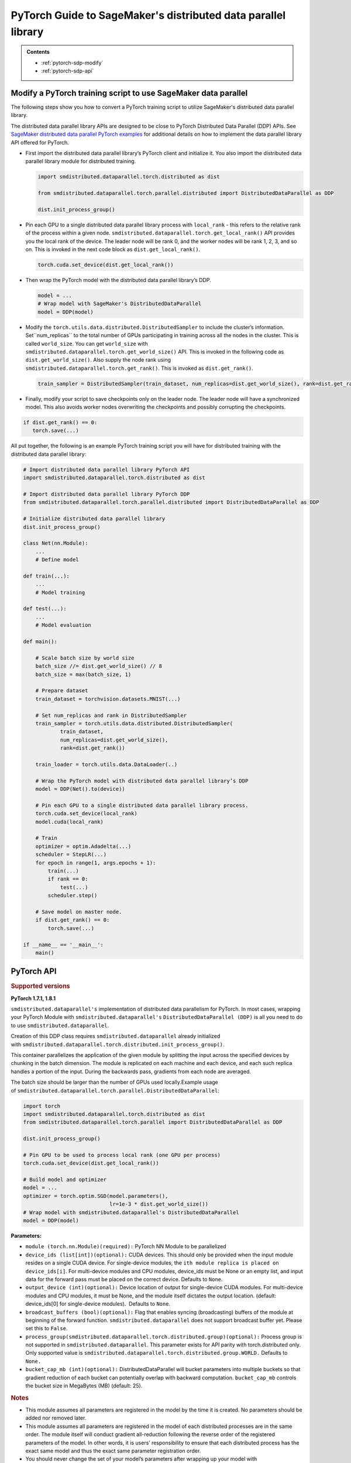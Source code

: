 ##############################################################
PyTorch Guide to SageMaker's distributed data parallel library
##############################################################

.. admonition:: Contents

   - :ref:`pytorch-sdp-modify`
   - :ref:`pytorch-sdp-api`

.. _pytorch-sdp-modify:

Modify a PyTorch training script to use SageMaker data parallel
======================================================================

The following steps show you how to convert a PyTorch training script to
utilize SageMaker's distributed data parallel library.

The distributed data parallel library APIs are designed to be close to PyTorch Distributed Data
Parallel (DDP) APIs.
See `SageMaker distributed data parallel PyTorch examples <https://sagemaker-examples.readthedocs.io/en/latest/training/distributed_training/index.html#pytorch-distributed>`__ for additional details on how to implement the data parallel library
API offered for PyTorch.


-  First import the distributed data parallel library’s PyTorch client and initialize it. You also import
   the distributed data parallel library module for distributed training.

   .. code:: python

      import smdistributed.dataparallel.torch.distributed as dist

      from smdistributed.dataparallel.torch.parallel.distributed import DistributedDataParallel as DDP

      dist.init_process_group()


-  Pin each GPU to a single distributed data parallel library process with ``local_rank`` - this
   refers to the relative rank of the process within a given node.
   ``smdistributed.dataparallel.torch.get_local_rank()`` API provides
   you the local rank of the device. The leader node will be rank 0, and
   the worker nodes will be rank 1, 2, 3, and so on. This is invoked in
   the next code block as ``dist.get_local_rank()``.

   .. code:: python

      torch.cuda.set_device(dist.get_local_rank())


-  Then wrap the PyTorch model with the distributed data parallel library’s DDP.

   .. code:: python

      model = ...
      # Wrap model with SageMaker's DistributedDataParallel
      model = DDP(model)


-  Modify the ``torch.utils.data.distributed.DistributedSampler`` to
   include the cluster’s information. Set``num_replicas`` to the
   total number of GPUs participating in training across all the nodes
   in the cluster. This is called ``world_size``. You can get
   ``world_size`` with
   ``smdistributed.dataparallel.torch.get_world_size()`` API. This is
   invoked in the following code as ``dist.get_world_size()``. Also
   supply the node rank using
   ``smdistributed.dataparallel.torch.get_rank()``. This is invoked as
   ``dist.get_rank()``.

   .. code:: python

      train_sampler = DistributedSampler(train_dataset, num_replicas=dist.get_world_size(), rank=dist.get_rank())


-  Finally, modify your script to save checkpoints only on the leader
   node. The leader node will have a synchronized model. This also
   avoids worker nodes overwriting the checkpoints and possibly
   corrupting the checkpoints.

.. code:: python

   if dist.get_rank() == 0:
      torch.save(...)


All put together, the following is an example PyTorch training script
you will have for distributed training with the distributed data parallel library:

.. code:: python

   # Import distributed data parallel library PyTorch API
   import smdistributed.dataparallel.torch.distributed as dist

   # Import distributed data parallel library PyTorch DDP
   from smdistributed.dataparallel.torch.parallel.distributed import DistributedDataParallel as DDP

   # Initialize distributed data parallel library
   dist.init_process_group()

   class Net(nn.Module):
       ...
       # Define model

   def train(...):
       ...
       # Model training

   def test(...):
       ...
       # Model evaluation

   def main():

       # Scale batch size by world size
       batch_size //= dist.get_world_size() // 8
       batch_size = max(batch_size, 1)

       # Prepare dataset
       train_dataset = torchvision.datasets.MNIST(...)

       # Set num_replicas and rank in DistributedSampler
       train_sampler = torch.utils.data.distributed.DistributedSampler(
               train_dataset,
               num_replicas=dist.get_world_size(),
               rank=dist.get_rank())

       train_loader = torch.utils.data.DataLoader(..)

       # Wrap the PyTorch model with distributed data parallel library’s DDP
       model = DDP(Net().to(device))

       # Pin each GPU to a single distributed data parallel library process.
       torch.cuda.set_device(local_rank)
       model.cuda(local_rank)

       # Train
       optimizer = optim.Adadelta(...)
       scheduler = StepLR(...)
       for epoch in range(1, args.epochs + 1):
           train(...)
           if rank == 0:
               test(...)
           scheduler.step()

       # Save model on master node.
       if dist.get_rank() == 0:
           torch.save(...)

   if __name__ == '__main__':
       main()


.. _pytorch-sdp-api:

PyTorch API
===========

.. rubric:: Supported versions

**PyTorch 1.7.1, 1.8.1**


.. function:: smdistributed.dataparallel.torch.distributed.is_available()

   Check if script started as a distributed job. For local runs user can
   check that is_available returns False and run the training script
   without calls to ``smdistributed.dataparallel``.

   **Inputs:**

   -  ``None``

   **Returns:**

   -  ``True`` if started as a distributed job, ``False`` otherwise


.. function:: smdistributed.dataparallel.torch.distributed.init_process_group(*args, **kwargs)

   Initialize ``smdistributed.dataparallel``. Must be called at the
   beginning of the training script, before calling any other methods.
   ​
   Process group is not supported in ``smdistributed.dataparallel``. This
   parameter exists for API parity with ``torch.distributed`` only. Only
   supported value is
   ``smdistributed.dataparallel.torch.distributed.group.WORLD.``
   ​
   After this
   call, ``smdistributed.dataparallel.torch.distributed.is_initialized()`` will
   return ``True``.
   ​

   **Inputs:**

   -  ``None``

   **Returns:**

   -  ``None``


.. function:: smdistributed.dataparallel.torch.distributed.is_initialized()

   Checks if the default process group has been initialized.

   **Inputs:**

   -  ``None``

   **Returns:**

   -  ``True`` if initialized, else ``False``.


.. function:: smdistributed.dataparallel.torch.distributed.get_world_size(group=smdistributed.dataparallel.torch.distributed.group.WORLD)

   The total number of GPUs across all the nodes in the cluster. For
   example, in a 8 node cluster with 8 GPU each, size will be equal to 64.

   **Inputs:**

   -  ``group (smdistributed.dataparallel.torch.distributed.group) (optional):`` Process
      group is not supported in ``smdistributed.dataparallel``. This
      parameter exists for API parity with torch.distributed only. Only
      supported value is
      ``smdistributed.dataparallel.torch.distributed.group.WORLD.``

   **Returns:**

   -  An integer scalar containing the total number of GPUs in the training
      job, across all nodes in the cluster.


.. function:: smdistributed.dataparallel.torch.distributed.get_rank(group=smdistributed.dataparallel.torch.distributed.group.WORLD)

   The rank of the node in the cluster. The rank ranges from 0 to number of
   nodes - 1. This is similar to MPI's World Rank.


   **Inputs:**

   -  ``group (smdistributed.dataparallel.torch.distributed.group) (optional):`` Process
      group is not supported in ``smdistributed.dataparallel``. This
      parameter exists for API parity with torch.distributed only. Only
      supported value is
      ``smdistributed.dataparallel.torch.distributed.group.WORLD.``

   **Returns:**

   -  An integer scalar containing the rank of the worker node.


.. function:: smdistributed.dataparallel.torch.distributed.get_local_rank()

   Local rank refers to the relative rank of
   the ``smdistributed.dataparallel`` process within the node the current
   process is running on. For example, if a node contains 8 GPUs, it has
   8 ``smdistributed.dataparallel`` processes. Each process has
   a ``local_rank`` ranging from 0 to 7.

   **Inputs:**

   -  ``None``

   **Returns:**

   -  An integer scalar containing the rank of the GPU and
      its ``smdistributed.dataparallel`` process.


.. function:: smdistributed.dataparallel.torch.distributed.all_reduce(tensor, op=smdistributed.dataparallel.torch.distributed.ReduceOp.SUM, group=smdistributed.dataparallel.torch.distributed.group.WORLD, async_op=False)

   Performs an all-reduce operation on a tensor (torch.tensor) across
   all ``smdistributed.dataparallel`` workers

   ``smdistributed.dataparallel`` AllReduce API can be used for all
   reducing gradient tensors or any other tensors.  By
   default, ``smdistributed.dataparallel`` AllReduce reduces the tensor
   data across all ``smdistributed.dataparallel`` workers in such a way
   that all get the final result.

   After the call ``tensor`` is going to be bitwise identical in all
   processes.

   **Inputs:**

   - ``tensor (torch.tensor) (required):`` Input and output of the collective. The function operates in-place.

   - ``op (smdistributed.dataparallel.torch.distributed.ReduceOp) (optional)``: The reduction operation to combine tensors across different ranks.  Defaults to ``SUM`` if None is given.

      * Supported ops: ``AVERAGE``, ``SUM``, ``MIN``, ``MAX``

   - ``group (smdistributed.dataparallel.torch.distributed.group) (optional):`` Process group is not supported in ``smdistributed.dataparallel``. This parameter exists for API parity with torch.distributed only.

      * Only supported value is ``smdistributed.dataparallel.torch.distributed.group.WORLD.``

   - ``async_op (bool) (optional):`` Whether this op should be an async op. Defaults to ``False``.

   **Returns:**

   -  Async op work handle, if async_op is set to True. ``None``,
      otherwise.

   .. rubric:: Notes

   ``smdistributed.dataparallel.torch.distributed.allreduce``, in most
   cases, is ~2X slower than all-reducing
   with ``smdistributed.dataparallel.torch.parallel.distributed.DistributedDataParallel`` and
   hence, it is not recommended to be used for performing gradient
   reduction during the training
   process. ``smdistributed.dataparallel.torch.distributed.allreduce`` internally
   uses NCCL AllReduce with ``ncclSum`` as the reduction operation.


.. function:: smdistributed.dataparallel.torch.distributed.broadcast(tensor, src=0, group=smdistributed.dataparallel.torch.distributed.group.WORLD, async_op=False)

   Broadcasts the tensor (torch.tensor) to the whole group.

   ``tensor`` must have the same number of elements as GPUs in the
   cluster.

   **Inputs:**

   -  ``tensor (torch.tensor)(required)``

   -  ``src (int)(optional)``

   -  ``group (smdistributed.dataparallel.torch.distributed.group)(optional):`` Process group is not supported in ``smdistributed.dataparallel``. This parameter exists for API parity with ``torch.distributed`` only.

      * Only supported value is ``smdistributed.dataparallel.torch.distributed.group.WORLD.``

   -  ``async_op (bool)(optional):`` Whether this op should be an async op. Defaults to ``False``.

   **Returns:**

   -  Async op work handle, if async_op is set to True. ``None``, otherwise.


.. function:: smdistributed.dataparallel.torch.distributed.all_gather(tensor_list, tensor, group=smdistributed.dataparallel.torch.distributed.group.WORLD, async_op=False)

   Gathers tensors from the whole group in a list.


   **Inputs:**

   -  ``tensor_list (list[torch.tensor])(required):`` Output list. It
      should contain correctly-sized tensors to be used for output of the
      collective.
   -  ``tensor (torch.tensor)(required):`` Tensor to be broadcast from
      current process.
   -  ``group (smdistributed.dataparallel.torch.distributed.group)(optional):`` Process
      group is not supported in ``smdistributed.dataparallel``. This
      parameter exists for API parity with torch.distributed only. Only
      supported value is
      ``smdistributed.dataparallel.torch.distributed.group.WORLD.``
   -  ``async_op (bool)(optional):`` Whether this op should be an async op.
      Defaults to ``False``.

   **Returns:**

   -  Async op work handle, if async_op is set to True. ``None``,
      otherwise.


.. function:: smdistributed.dataparallel.torch.distributed.all_to_all_single(output_t, input_t, output_split_sizes=None, input_split_sizes=None, group=group.WORLD, async_op=False)

   Each process scatters input tensor to all processes in a group and return gathered tensor in output.

   **Inputs:**

   -  output_t
   -  input_t
   -  output_split_sizes
   -  input_split_sizes
   -  ``group (smdistributed.dataparallel.torch.distributed.group)(optional):`` Process
      group is not supported in ``smdistributed.dataparallel``. This
      parameter exists for API parity with torch.distributed only. Only
      supported value is
      ``smdistributed.dataparallel.torch.distributed.group.WORLD.``
   -  ``async_op (bool)(optional):`` Whether this op should be an async op.
      Defaults to ``False``.

   **Returns:**

   -  Async op work handle, if async_op is set to True. ``None``,
      otherwise.


.. function:: smdistributed.dataparallel.torch.distributed.barrier(group=smdistributed.dataparallel.torch.distributed.group.WORLD, async_op=False)

   Synchronizes all ``smdistributed.dataparallel`` processes.

   **Inputs:**

   - tensor (torch.tensor)(required): Data to be sent if src is the rank of current process, and tensor to be used to save received data otherwise.

   - src (int)(optional): Source rank.

   -  ``group (smdistributed.dataparallel.torch.distributed.group)(optional):`` Process
      group is not supported in ``smdistributed.dataparallel``. This
      parameter exists for API parity with torch.distributed only.

         * Only supported value is ``smdistributed.dataparallel.torch.distributed.group.WORLD.``

   -  ``async_op (bool)(optional):`` Whether this op should be an async op.
      Defaults to ``False``.

   **Returns:**

   -  Async op work handle, if async_op is set to True. ``None``,
      otherwise.


.. class:: smdistributed.dataparallel.torch.parallel.DistributedDataParallel(module, device_ids=None, output_device=None, broadcast_buffers=True, process_group=None, bucket_cap_mb=None)

   ``smdistributed.dataparallel's`` implementation of distributed data
   parallelism for PyTorch. In most cases, wrapping your PyTorch Module
   with ``smdistributed.dataparallel's`` ``DistributedDataParallel (DDP)`` is
   all you need to do to use ``smdistributed.dataparallel``.

   Creation of this DDP class requires ``smdistributed.dataparallel``
   already initialized
   with ``smdistributed.dataparallel.torch.distributed.init_process_group()``.

   This container parallelizes the application of the given module by
   splitting the input across the specified devices by chunking in the
   batch dimension. The module is replicated on each machine and each
   device, and each such replica handles a portion of the input. During the
   backwards pass, gradients from each node are averaged.

   The batch size should be larger than the number of GPUs used locally.
   ​
   Example usage
   of ``smdistributed.dataparallel.torch.parallel.DistributedDataParallel``:

   .. code:: python

      import torch
      import smdistributed.dataparallel.torch.distributed as dist
      from smdistributed.dataparallel.torch.parallel import DistributedDataParallel as DDP

      dist.init_process_group()

      # Pin GPU to be used to process local rank (one GPU per process)
      torch.cuda.set_device(dist.get_local_rank())

      # Build model and optimizer
      model = ...
      optimizer = torch.optim.SGD(model.parameters(),
                                  lr=1e-3 * dist.get_world_size())
      # Wrap model with smdistributed.dataparallel's DistributedDataParallel
      model = DDP(model)

   **Parameters:**

   -  ``module (torch.nn.Module)(required):`` PyTorch NN Module to be
      parallelized
   -  ``device_ids (list[int])(optional):`` CUDA devices. This should only
      be provided when the input module resides on a single CUDA device.
      For single-device modules,
      the ``ith module replica is placed on device_ids[i]``. For
      multi-device modules and CPU modules, device_ids must be None or an
      empty list, and input data for the forward pass must be placed on the
      correct device. Defaults to ``None``.
   -  ``output_device (int)(optional):`` Device location of output for
      single-device CUDA modules. For multi-device modules and CPU modules,
      it must be None, and the module itself dictates the output location.
      (default: device_ids[0] for single-device modules).  Defaults
      to ``None``.
   -  ``broadcast_buffers (bool)(optional):`` Flag that enables syncing
      (broadcasting) buffers of the module at beginning of the forward
      function. ``smdistributed.dataparallel`` does not support broadcast
      buffer yet. Please set this to ``False``.
   -  ``process_group(smdistributed.dataparallel.torch.distributed.group)(optional):`` Process
      group is not supported in ``smdistributed.dataparallel``. This
      parameter exists for API parity with torch.distributed only. Only
      supported value is
      ``smdistributed.dataparallel.torch.distributed.group.WORLD.`` Defaults
      to ``None.``
   -  ``bucket_cap_mb (int)(optional):`` DistributedDataParallel will
      bucket parameters into multiple buckets so that gradient reduction of
      each bucket can potentially overlap with backward
      computation. ``bucket_cap_mb`` controls the bucket size in
      MegaBytes (MB) (default: 25).

   .. rubric:: Notes

   -  This module assumes all parameters are registered in the model by the
      time it is created. No parameters should be added nor removed later.
   -  This module assumes all parameters are registered in the model of
      each distributed processes are in the same order. The module itself
      will conduct gradient all-reduction following the reverse order of
      the registered parameters of the model. In other words, it is users’
      responsibility to ensure that each distributed process has the exact
      same model and thus the exact same parameter registration order.
   -  You should never change the set of your model’s parameters after
      wrapping up your model with DistributedDataParallel. In other words,
      when wrapping up your model with DistributedDataParallel, the
      constructor of DistributedDataParallel will register the additional
      gradient reduction functions on all the parameters of the model
      itself at the time of construction. If you change the model’s
      parameters after the DistributedDataParallel construction, this is
      not supported and unexpected behaviors can happen, since some
      parameters’ gradient reduction functions might not get called.


.. class:: smdistributed.dataparallel.torch.distributed.ReduceOp

   An enum-like class for supported reduction operations
   in ``smdistributed.dataparallel``.

   The values of this class can be accessed as attributes, for
   example, ``ReduceOp.SUM``. They are used in specifying strategies for
   reduction collectives such as
    ``smdistributed.dataparallel.torch.distributed.all_reduce(...)``.

   -  ``AVERAGE``
   -  ``SUM``
   -  ``MIN``
   -  ``MAX``
